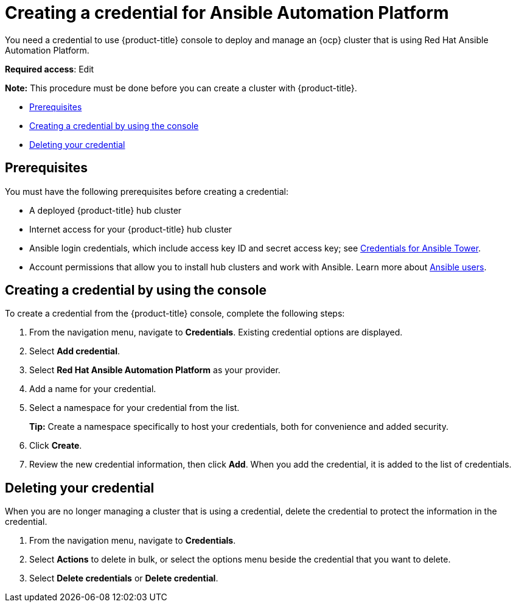 [#creating-a-credential-for-ansible]
= Creating a credential for Ansible Automation Platform

You need a credential to use {product-title} console to deploy and manage an {ocp} cluster that is using Red Hat Ansible Automation Platform.

**Required access**: Edit

*Note:* This procedure must be done before you can create a cluster with {product-title}.

* <<ansible_cred_prereqs,Prerequisites>>
* <<ansible_cred,Creating a credential by using the console>>
* <<ansible_delete_cred,Deleting your credential>>

[#ansible_cred_prereqs]
== Prerequisites

You must have the following prerequisites before creating a credential:

* A deployed {product-title} hub cluster
* Internet access for your {product-title} hub cluster
* Ansible login credentials, which include access key ID and secret access key; see https://docs.ansible.com/ansible-tower/latest/html/userguide/credentials.html[Credentials for Ansible Tower].
* Account permissions that allow you to install hub clusters and work with Ansible. Learn more about https://docs.ansible.com/ansible-tower/latest/html/userguide/users.html[Ansible users].

[#ansible_create_cred]
== Creating a credential by using the console

To create a credential from the {product-title} console, complete the following steps:

. From the navigation menu, navigate to *Credentials*. Existing credential options are displayed.

. Select *Add credential*.
. Select *Red Hat Ansible Automation Platform* as your provider.
. Add a name for your credential.
. Select a namespace for your credential from the list.
+
*Tip:* Create a namespace specifically to host your credentials, both for convenience and added security.

. Click *Create*.
. Review the new credential information, then click *Add*. When you add the credential, it is added to the list of credentials.
		
[#ansible_delete_cred]
== Deleting your credential

When you are no longer managing a cluster that is using a credential, delete the credential to protect the information in the credential.

. From the navigation menu, navigate to *Credentials*.
. Select *Actions* to delete in bulk, or select the options menu beside the credential that you want to delete.
. Select *Delete credentials* or *Delete credential*.
